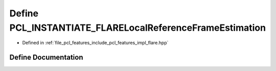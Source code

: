 .. _exhale_define_flare_8hpp_1a646f052a8c619d0d355e70a96246e7b8:

Define PCL_INSTANTIATE_FLARELocalReferenceFrameEstimation
=========================================================

- Defined in :ref:`file_pcl_features_include_pcl_features_impl_flare.hpp`


Define Documentation
--------------------


.. doxygendefine:: PCL_INSTANTIATE_FLARELocalReferenceFrameEstimation
